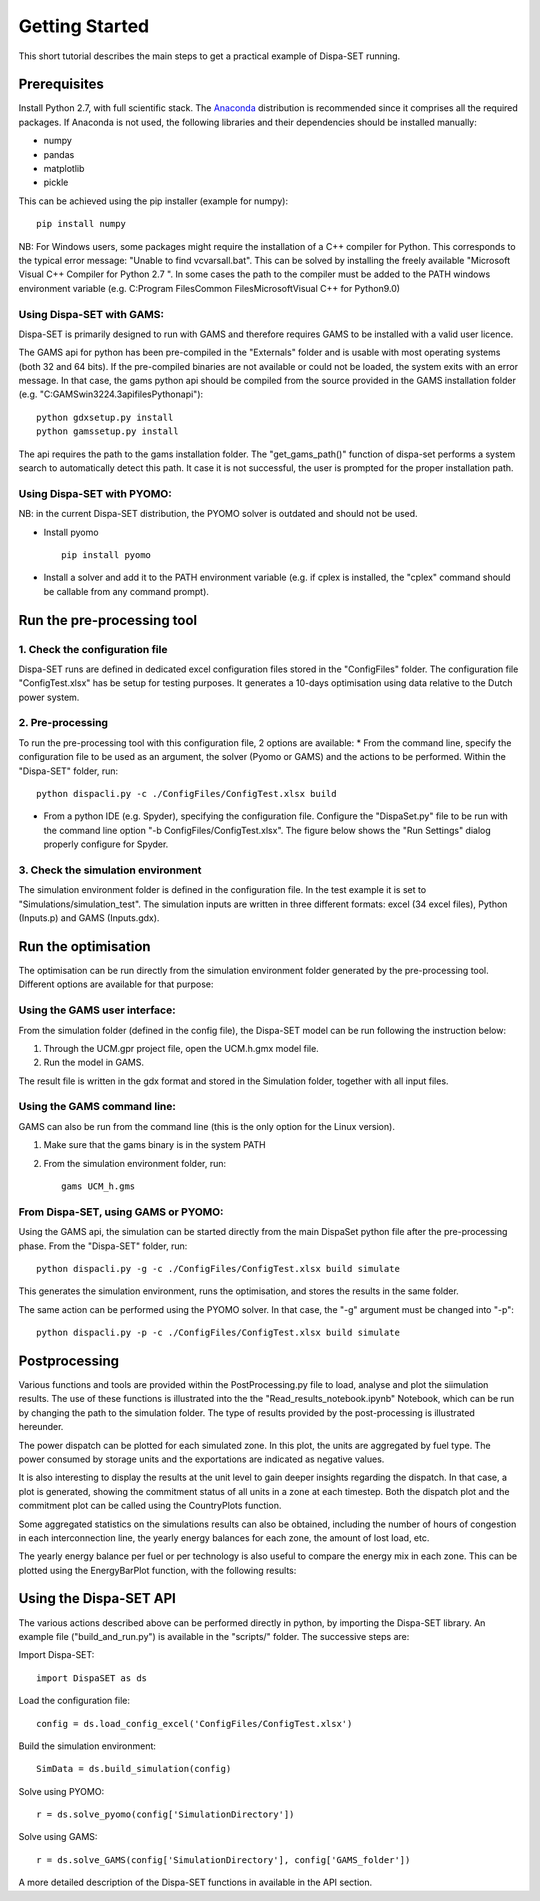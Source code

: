 ﻿.. _workflow:

Getting Started
===============
This short tutorial describes the main steps to get a practical example of Dispa-SET running.


Prerequisites
-------------
Install Python 2.7, with full scientific stack. The Anaconda_ distribution is recommended since it comprises all the required packages. If Anaconda is not used, the following libraries and their dependencies should be installed manually: 

* numpy
* pandas 
* matplotlib 
* pickle


This can be achieved using the pip installer (example for numpy)::

	pip install numpy

NB: For Windows users, some packages might require the installation of a C++ compiler for Python. This corresponds to the typical error message: "Unable to find vcvarsall.bat". This can be solved by installing the freely available "Microsoft Visual C++ Compiler for Python 2.7 ".  In some cases the path to the compiler must be added to the PATH windows environment variable (e.g. C:\Program Files\Common Files\Microsoft\Visual C++ for Python\9.0)


Using Dispa-SET with GAMS:
^^^^^^^^^^^^^^^^^^^^^^^^^^
Dispa-SET is primarily designed to run with GAMS and therefore requires GAMS to be installed with a valid user licence.

The GAMS api for python has been pre-compiled in the "Externals" folder and is usable with most operating systems (both 32 and 64 bits). If the pre-compiled binaries are not available or could not be loaded, the system exits with an error message. In that case, the gams python api should be compiled from the source provided in the GAMS installation folder (e.g. "C:\GAMS\win32\24.3\apifiles\Python\api")::

	python gdxsetup.py install
	python gamssetup.py install

The api requires the path to the gams installation folder. The "get_gams_path()" function of dispa-set performs a system search to automatically detect this path. It case it is not successful, the user is prompted for the proper installation path. 

Using Dispa-SET with PYOMO:
^^^^^^^^^^^^^^^^^^^^^^^^^^^
NB: in the current Dispa-SET distribution, the PYOMO solver is outdated and should not be used.

* Install pyomo ::

	pip install pyomo
* Install a solver and add it to the PATH environment variable (e.g. if cplex is installed, the "cplex" command should be callable from any command prompt).


Run the pre-processing tool
---------------------------

1. Check the configuration file
^^^^^^^^^^^^^^^^^^^^^^^^^^^^^^^
Dispa-SET runs are defined in dedicated excel configuration files stored in the "ConfigFiles" folder. The configuration file "ConfigTest.xlsx" has be setup for testing purposes. It generates a 10-days optimisation using data relative to the Dutch power system. 

2. Pre-processing
^^^^^^^^^^^^^^^^^
To run the pre-processing tool with this configuration file, 2 options are available:
* From the command line, specify the configuration file to be used as an argument, the solver (Pyomo or GAMS) and the actions to be performed. Within the "Dispa-SET" folder, run::

	python dispacli.py -c ./ConfigFiles/ConfigTest.xlsx build

* From a python IDE (e.g. Spyder), specifying the configuration file. Configure the "DispaSet.py" file to be run with the command line option "-b ConfigFiles/ConfigTest.xlsx". The figure below shows the "Run Settings" dialog properly configure for Spyder.

.. image:: figures/spyder_config.png


3. Check the simulation environment
^^^^^^^^^^^^^^^^^^^^^^^^^^^^^^^^^^^
The simulation environment folder is defined in the configuration file. In the test example it is set to "Simulations/simulation_test". The simulation inputs are written in three different formats: excel (34 excel files), Python (Inputs.p) and GAMS (Inputs.gdx). 


Run the optimisation
--------------------

The optimisation can be run directly from the simulation environment folder generated by the pre-processing tool. Different options are available for that purpose:

Using the GAMS user interface:
^^^^^^^^^^^^^^^^^^^^^^^^^^^^^^
From the simulation folder (defined in the config file), the Dispa-SET model can be run following the instruction below: 

1. Through the UCM.gpr project file, open the UCM.h.gmx model file.
2. Run the model in GAMS.

The result file is written in the gdx format and stored in the Simulation folder, together with all input files.

Using the GAMS command line:
^^^^^^^^^^^^^^^^^^^^^^^^^^^^
GAMS can also be run from the command line (this is the only option for the Linux version).

1. Make sure that the gams binary is in the system PATH
2. From the simulation environment folder, run::

	gams UCM_h.gms


From Dispa-SET, using GAMS or PYOMO:
^^^^^^^^^^^^^^^^^^^^^^^^^^^^^^^^^^^^
Using the GAMS api, the simulation can be started directly from the main DispaSet python file after the pre-processing phase. From the "Dispa-SET" folder, run::

	python dispacli.py -g -c ./ConfigFiles/ConfigTest.xlsx build simulate

This generates the simulation environment, runs the optimisation, and stores the results in the same folder. 

The same action can be performed using the PYOMO solver. In that case, the "-g" argument must be changed into "-p"::

	python dispacli.py -p -c ./ConfigFiles/ConfigTest.xlsx build simulate


Postprocessing
--------------
Various functions and tools are provided within the PostProcessing.py file to load, analyse and plot the siimulation results. The use of these functions is illustrated into the the "Read_results_notebook.ipynb"  Notebook, which can be run by changing the path to the simulation folder. The type of results provided by the post-processing is illustrated hereunder.

The power dispatch can be plotted for each simulated zone. In this plot, the units are aggregated by fuel type. The power consumed by storage units and the exportations are indicated as negative values. 

.. image:: figures/results_dispatch.png

It is also interesting to display the results at the unit level to gain deeper insights regarding the dispatch. In that case, a plot is generated, showing the commitment status of all units in a zone at each timestep. Both the dispatch plot and the commitment plot can be called using the CountryPlots function. 

.. image:: figures/results_rug.png

Some aggregated statistics on the simulations results can also be obtained, including the number of hours of congestion in each interconnection line, the yearly energy balances for each zone, the amount of lost load, etc.

.. image:: figures/result_analysis.png

The yearly energy balance per fuel or per technology is also useful to compare the energy mix in each zone. This can be plotted using the EnergyBarPlot function, with the following results:

.. image:: figures/results_balance.png


Using the Dispa-SET API
-----------------------

The various actions described above can be performed directly in python, by importing the Dispa-SET library. An example file ("build_and_run.py") is available in the "scripts/" folder. The successive steps are:

Import Dispa-SET::

	import DispaSET as ds

Load the configuration file::
	
	config = ds.load_config_excel('ConfigFiles/ConfigTest.xlsx')

Build the simulation environment::

	SimData = ds.build_simulation(config)

Solve using PYOMO::

	r = ds.solve_pyomo(config['SimulationDirectory'])

Solve using GAMS::

	r = ds.solve_GAMS(config['SimulationDirectory'], config['GAMS_folder'])

A more detailed description of the Dispa-SET functions in available in the API section.




.. _Anaconda: https://www.continuum.io/downloads
